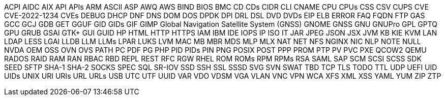 // suppress inspection "IncorrectFormatting" for whole file
ACPI
AIDC
AIX
API
APIs
ARM
ASCII
ASP
AWQ
AWS
BIND
BIOS
BMC
CD
CDs
CIDR
CLI
CNAME
CPU
CPUs
CSS
CSV
CUPS
CVE
CVE-2022-1234
CVEs
DEBUG
DHCP
DNF
DNS
DOM
DOS
DPDK
DPI
DRL
DSL
DVD
DVDs
EIP
ELB
ERROR
FAQ
FQDN
FTP
GAS
GCC
GCJ
GDB
GET
GGUF
GID
GIDs
GIF
GIMP
Global Navigation Satellite System (GNSS)
GNOME
GNSS
GNU
GNUPro
GPL
GPTQ
GPU
GRUB
GSAI
GTK+
GUI
GUID
HP
HTML
HTTP
HTTPS
IAM
IBM
IDE
IOPS
IP
ISO
IT
JAR
JPEG
JSON
JSX
JVM
KB
KIE
KVM
LAN
LDAP
LESS
LGAI
LLDB
LLM
LLMs
LPAR
LUKS
LVM
MAC
MB
MBR
MDS
MLP
MLX
NAT
NET
NFS
NGINX
NIC
NLP
NOTE
NULL
NVDA
OEM
OSS
OVN
OVS
PATH
PC
PDF
PG
PHP
PID
PIDs
PIN
PNG
POSIX
POST
PPP
PROM
PTP
PV
PVC
PXE
QCOW2
QEMU
RADOS
RAID
RAM
RAN
RBAC
RBD
REPL
REST
RFC
RGW
RHEL
ROM
ROMs
RPM
RPMs
RSA
SAML
SAP
SCM
SCSI
SCSS
SDK
SEED
SFTP
SHA-1
SHA-2
SOCKS
SPEC
SQL
SR-IOV
SSD
SSH
SSL
SSSD
SVG
SVN
SWAT
TBD
TCP
TLS
TODO
TTL
UDP
UEFI
UID
UIDs
UNIX
URI
URIs
URL
URLs
USB
UTC
UTF
UUID
VAR
VDO
VDSM
VGA
VLAN
VNC
VPN
WCA
XFS
XML
XSS
YAML
YUM
ZIP
ZTP
